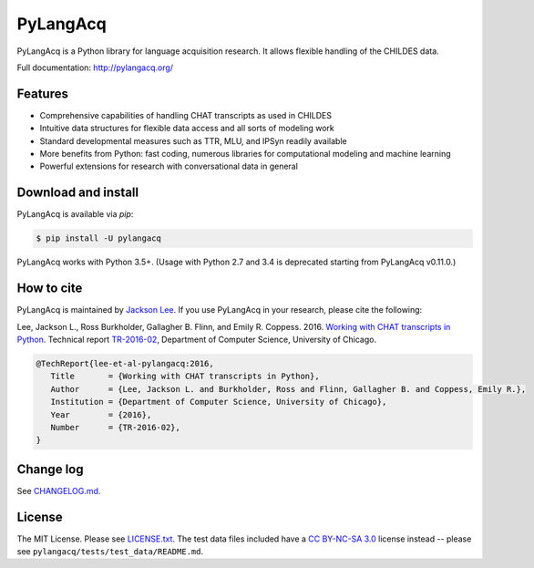 PyLangAcq
=========

.. image:: https://badge.fury.io/py/pylangacq.svg
   :target: https://pypi.python.org/pypi/pylangacq
   :alt: PyPI version

.. image:: https://img.shields.io/pypi/pyversions/pylangacq.svg
   :target: https://pypi.python.org/pypi/pylangacq
   :alt: Supported Python versions

.. image:: https://travis-ci.org/pylangacq/pylangacq.svg?branch=master
   :target: https://travis-ci.org/pylangacq/pylangacq
   :alt: Build


PyLangAcq is a Python library for language acquisition research.
It allows flexible handling of the CHILDES data.

Full documentation: http://pylangacq.org/


Features
--------

* Comprehensive capabilities of handling CHAT transcripts
  as used in CHILDES
* Intuitive data structures for flexible data access and all sorts of modeling work
* Standard developmental measures such as TTR, MLU, and IPSyn readily available
* More benefits from Python: fast coding, numerous libraries for computational
  modeling and machine learning
* Powerful extensions for research with conversational data in general


Download and install
--------------------

PyLangAcq is available via `pip`:

.. code-block:: bash

   $ pip install -U pylangacq

PyLangAcq works with Python 3.5+.
(Usage with Python 2.7 and 3.4 is deprecated starting from PyLangAcq v0.11.0.)


How to cite
-----------

PyLangAcq is maintained by `Jackson Lee <http://jacksonllee.com/>`_.
If you use PyLangAcq in your research,
please cite the following:

Lee, Jackson L., Ross Burkholder, Gallagher B. Flinn, and Emily R. Coppess. 2016.
`Working with CHAT transcripts in Python <http://jacksonllee.com/papers/lee-etal-2016-pylangacq.pdf>`_.
Technical report `TR-2016-02 <http://www.cs.uchicago.edu/research/publications/techreports/TR-2016-02>`_,
Department of Computer Science, University of Chicago.

.. code-block:: bash

   @TechReport{lee-et-al-pylangacq:2016,
      Title       = {Working with CHAT transcripts in Python},
      Author      = {Lee, Jackson L. and Burkholder, Ross and Flinn, Gallagher B. and Coppess, Emily R.},
      Institution = {Department of Computer Science, University of Chicago},
      Year        = {2016},
      Number      = {TR-2016-02},
   }


Change log
----------

See `CHANGELOG.md <CHANGELOG.md>`_.


License
-------

The MIT License. Please see `LICENSE.txt <LICENSE.txt>`_.
The test data files included have a `CC BY-NC-SA 3.0 <https://creativecommons.org/licenses/by-nc-sa/3.0/>`_
license instead -- please see ``pylangacq/tests/test_data/README.md``.
